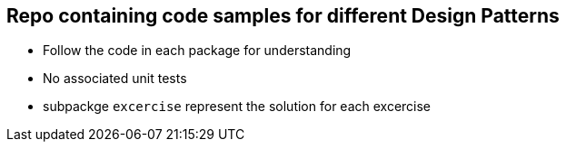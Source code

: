 == Repo containing code samples for different Design Patterns

- Follow the code in each package for understanding
- No associated unit tests
- subpackge `excercise` represent the solution for each excercise